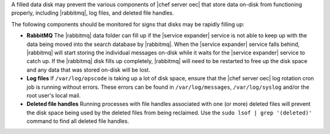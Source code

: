.. The contents of this file are included in multiple topics.
.. This file should not be changed in a way that hinders its ability to appear in multiple documentation sets.


A filled data disk may prevent the various components of |chef server oec| that store data on-disk from functioning properly, including |rabbitmq|, log files, and deleted file handles.

The following components should be monitored for signs that disks may be rapidly filling up:

* **RabbitMQ** The |rabbitmq| data folder can fill up if the |service expander| service is not able to keep up with the data being moved into the search database by |rabbitmq|. When the |service expander| service falls behind, |rabbitmq| will start storing the individual messages on-disk while it waits for the |service expander| service to catch up. If the |rabbitmq| disk fills up completely, |rabbitmq| will need to be restarted to free up the disk space and any data that was stored on-disk will be lost.
* **Log files** If ``/var/log/opscode`` is taking up a lot of disk space, ensure that the |chef server oec| log rotation cron job is running without errors. These errors can be found in ``/var/log/messages``, ``/var/log/syslog`` and/or the root user's local mail.
* **Deleted file handles** Running processes with file handles associated with one (or more) deleted files will prevent the disk space being used by the deleted files from being reclaimed. Use the ``sudo lsof | grep '(deleted)'`` command to find all deleted file handles. 




